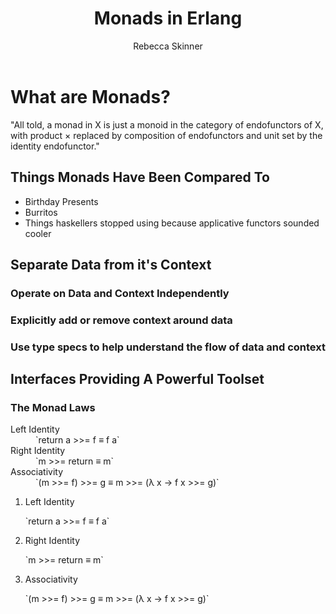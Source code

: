 #+TITLE:     Monads in Erlang
#+AUTHOR:    Rebecca Skinner
#+EMAIL:     rebecca@rebeccaskinner.net
#+DESCRIPTION: 
#+KEYWORDS: 
#+LANGUAGE:  en
#+OPTIONS:   H:3 num:t toc:t \n:nil @:t ::t |:t ^:t -:t f:t *:t <:t
#+OPTIONS:   TeX:t LaTeX:t skip:nil d:nil todo:t pri:nil tags:not-in-toc
#+INFOJS_OPT: view:nil toc:nil ltoc:t mouse:underline buttons:0 path:http://orgmode.org/org-info.js
#+EXPORT_SELECT_TAGS: export
#+EXPORT_EXCLUDE_TAGS: noexport
#+LINK_UP:   
#+LINK_HOME:
#+startup: beamer
#+LaTeX_CLASS: beamer
#+LaTeX_CLASS_OPTIONS: [bigger]
#+BEAMER_FRAME_LEVEL: 2
#+COLUMNS: %40ITEM %10BEAMER_env(Env) %9BEAMER_envargs(Env Args) %4BEAMER_col(Col) %10BEAMER_extra(Extra)

* What are Monads?

"All told, a monad in X is just a monoid in the category of endofunctors of X, with product × replaced by composition of endofunctors and unit set by the identity endofunctor."

** Things Monads Have Been Compared To
   - Birthday Presents
   - Burritos
   - Things haskellers stopped using because applicative functors sounded cooler

** Separate Data from it's Context

*** Operate on Data and Context Independently

*** Explicitly add or remove context around data

*** Use type specs to help understand the flow of data and context

** Interfaces Providing A Powerful Toolset

*** The Monad Laws

    - Left Identity  :: `return a >>= f ≡ f a`
    - Right Identity :: `m >>= return ≡ m`
    - Associativity  :: `(m >>= f) >>= g ≡ m >>= (λ x → f x >>= g)`

**** Left Identity
`return a >>= f ≡ f a`

**** Right Identity
`m >>= return ≡ m`

**** Associativity
`(m >>= f) >>= g ≡ m >>= (λ x → f x >>= g)`
